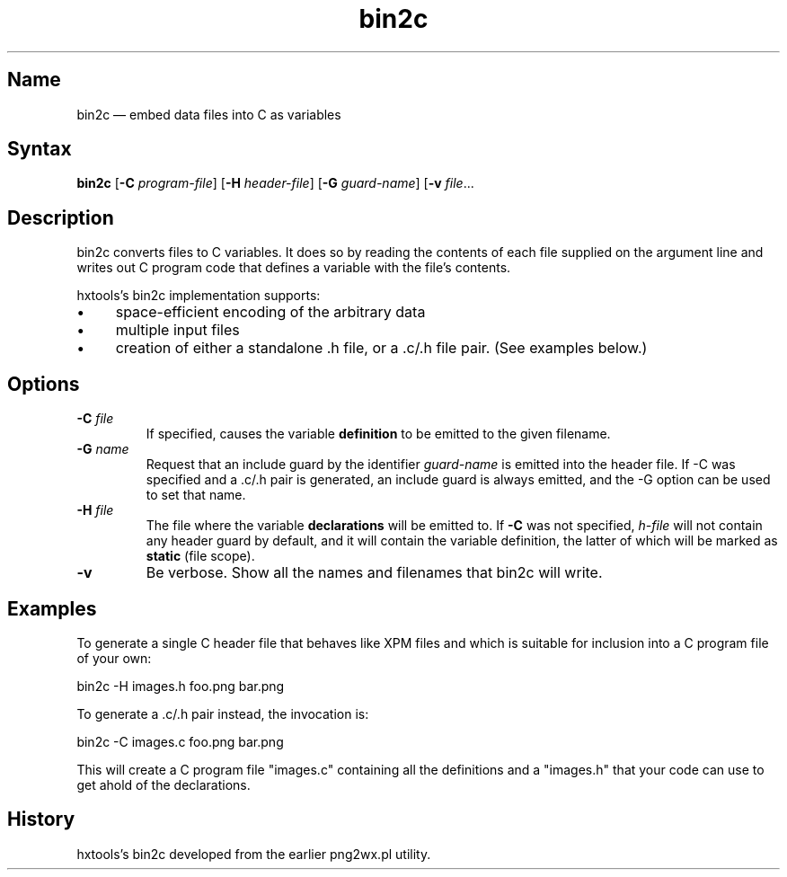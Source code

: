 .TH bin2c "2013-09-29" "hxtools" "hxtools"
.SH Name
.PP
bin2c \(em embed data files into C as variables
.SH Syntax
.PP
\fBbin2c\fP [\fB\-C\fP \fIprogram-file\fP] [\fB\-H\fP \fIheader-file\fP]
[\fB\-G\fP \fIguard-name\fP] [\fB\-v\fP \fIfile\fP...
.SH Description
.PP
bin2c converts files to C variables. It does so by reading the contents of each
file supplied on the argument line and writes out C program code that defines a
variable with the file's contents.
.PP
hxtools's bin2c implementation supports:
.IP \(bu 4
space-efficient encoding of the arbitrary data
.IP \(bu 4
multiple input files
.IP \(bu 4
creation of either a standalone .h file, or a .c/.h file pair. (See
examples below.)
.SH Options
.TP
\fB\-C\fP \fIfile\fP
If specified, causes the variable \fBdefinition\fP to be emitted to the given
filename.
.TP
\fB\-G\fP \fIname\fP
Request that an include guard by the identifier \fIguard-name\fP is emitted
into the header file. If \-C was specified and a .c/.h pair is generated, an
include guard is always emitted, and the \-G option can be used to set that
name.
.TP
\fB\-H\fP \fIfile\fP
The file where the variable \fBdeclarations\fP will be emitted to. If \fB\-C\fP
was not specified, \fIh-file\fP will not contain any header guard by default,
and it will contain the variable definition, the latter of which will be marked
as \fBstatic\fP (file scope).
.TP
\fB\-v\fP
Be verbose. Show all the names and filenames that bin2c will write.
.SH Examples
.PP
To generate a single C header file that behaves like XPM files and which is
suitable for inclusion into a C program file of your own:
.PP
bin2c \-H images.h foo.png bar.png
.PP
To generate a .c/.h pair instead, the invocation is:
.PP
bin2c \-C images.c foo.png bar.png
.PP
This will create a C program file "images.c" containing all the definitions
and a "images.h" that your code can use to get ahold of the declarations.
.SH History
.PP
hxtools's bin2c developed from the earlier png2wx.pl utility.
